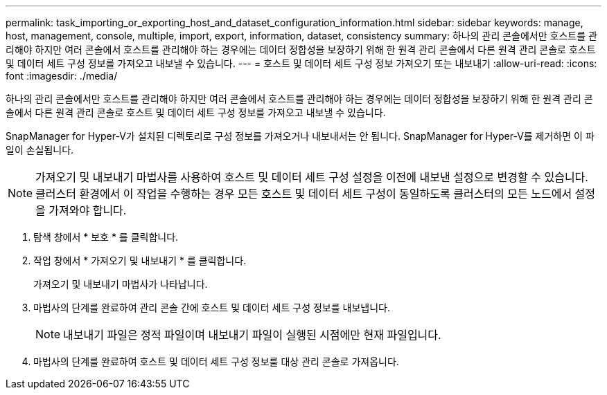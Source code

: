 ---
permalink: task_importing_or_exporting_host_and_dataset_configuration_information.html 
sidebar: sidebar 
keywords: manage, host, management, console, multiple, import, export, information, dataset, consistency 
summary: 하나의 관리 콘솔에서만 호스트를 관리해야 하지만 여러 콘솔에서 호스트를 관리해야 하는 경우에는 데이터 정합성을 보장하기 위해 한 원격 관리 콘솔에서 다른 원격 관리 콘솔로 호스트 및 데이터 세트 구성 정보를 가져오고 내보낼 수 있습니다. 
---
= 호스트 및 데이터 세트 구성 정보 가져오기 또는 내보내기
:allow-uri-read: 
:icons: font
:imagesdir: ./media/


[role="lead"]
하나의 관리 콘솔에서만 호스트를 관리해야 하지만 여러 콘솔에서 호스트를 관리해야 하는 경우에는 데이터 정합성을 보장하기 위해 한 원격 관리 콘솔에서 다른 원격 관리 콘솔로 호스트 및 데이터 세트 구성 정보를 가져오고 내보낼 수 있습니다.

SnapManager for Hyper-V가 설치된 디렉토리로 구성 정보를 가져오거나 내보내서는 안 됩니다. SnapManager for Hyper-V를 제거하면 이 파일이 손실됩니다.


NOTE: 가져오기 및 내보내기 마법사를 사용하여 호스트 및 데이터 세트 구성 설정을 이전에 내보낸 설정으로 변경할 수 있습니다. 클러스터 환경에서 이 작업을 수행하는 경우 모든 호스트 및 데이터 세트 구성이 동일하도록 클러스터의 모든 노드에서 설정을 가져와야 합니다.

. 탐색 창에서 * 보호 * 를 클릭합니다.
. 작업 창에서 * 가져오기 및 내보내기 * 를 클릭합니다.
+
가져오기 및 내보내기 마법사가 나타납니다.

. 마법사의 단계를 완료하여 관리 콘솔 간에 호스트 및 데이터 세트 구성 정보를 내보냅니다.
+

NOTE: 내보내기 파일은 정적 파일이며 내보내기 파일이 실행된 시점에만 현재 파일입니다.

. 마법사의 단계를 완료하여 호스트 및 데이터 세트 구성 정보를 대상 관리 콘솔로 가져옵니다.

